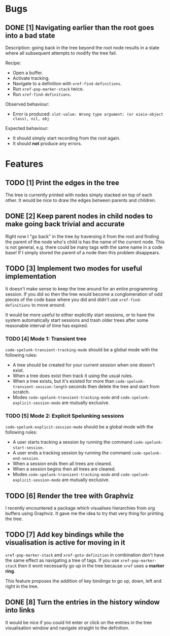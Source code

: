 * Bugs

** DONE [1] Navigating earlier than the root goes into a bad state
   CLOSED: [2020-02-08 Sat 14:15]
   :LOGBOOK:
   - CLOSING NOTE [2020-02-08 Sat 14:15] \\
     Implemented in tandem with FEATURE 2 which added a parent slot to tree
     nodes.  This made the fix trivial.
   :END:
Description: going back in the tree beyond the root node results in a
state where all subsequent attempts to modify the tree fail.

Recipe:
 - Open a buffer.
 - Activate tracking.
 - Navigate to a definition with ~xref-find-definitions~.
 - Run ~xref-pop-marker-stack~ twice.
 - Run ~xref-find-definitions~.

Observed behaviour:
 - Error is produced: =slot-value: Wrong type argument: (or eieio-object class), nil, obj=

Expected behaviour:
 - It should simply start recording from the root again.
 - It should *not* produce any errors.

* Features

** TODO [1] Print the edges in the tree
The tree is currently printed with nodes simply stacked on top of each
other.  It would be nice to draw the edges between parents and
children.

** DONE [2] Keep parent nodes in child nodes to make going back trivial and accurate
   CLOSED: [2020-02-08 Sat 14:15]
   :LOGBOOK:
   - CLOSING NOTE [2020-02-08 Sat 14:15] \\
     Adding the parent node made going back trivial.
   :END:
Right now I "go back" in the tree by traversing it from the root and
finding the parent of the node who's child is has the name of the
current node.  This is not general, e.g. there could be many tags with
the same name in a code base!  If I simply stored the parent of a node
then this problem disappears.

** TODO [3] Implement two modes for useful implementation
It doesn't make sense to keep the tree around for an entire
programming session.  If you did so then the tree would become a
conglomeration of odd pieces of the code base where you did and didn't
use ~xref-find-definitions~ to move around.

It would be more useful to either explicitly start sessions, or to
have the system automatically start sessions and trash older trees
after some reasonable interval of time has expired.

*** TODO [4] Mode 1: Transient tree
~code-spelunk-transient-tracking-mode~ should be a global mode with the following rules:
 - A tree should be created for your current session when one doesn't
   exist.
 - When a tree does exist then track it using the usual rules.
 - When a tree exists, but it's existed for more than
   ~code-spelunk-transient-session-length~ seconds then delete the
   tree and start from scratch.
 - Modes ~code-spelunk-transient-tracking-mode~ and
   ~code-spelunk-explicit-session-mode~ are mutually exclusive.

*** TODO [5] Mode 2: Explicit Spelunking sessions
~code-spelunk-explicit-session-mode~ should be a global mode with the
following rules:
 - A user starts tracking a session by running the command
   ~code-spelunk-start-session~.
 - A user ends a tracking session by running the command
   ~code-spelunk-end-session~.
 - When a session ends then all trees are cleared.
 - When a session begins then all trees are cleared.
 - Modes ~code-spelunk-transient-tracking-mode~ and
   ~code-spelunk-explicit-session-mode~ are mutually exclusive.

** TODO [6] Render the tree with Graphviz
I recently encountered a package which visualises hierarchies from org
buffers using Graphviz.  It gave me the idea to try that very thing
for printing the tree.

** TODO [7] Add key bindings while the visualisation is active for moving in it
~xref-pop-marker-stack~ and ~xref-goto-definition~ in combination
don't have the same effect as navigating a tree of tags.  If you use
~xref-pop-marker-stack~ then it wont necessarily go up in the tree
because ~xref~ uses a *marker ring*.

This feature proposes the addition of key bindings to go up, down,
left and right in the tree.

** DONE [8] Turn the entries in the history window into links
   CLOSED: [2020-02-09 Sun 11:52]
   :LOGBOOK:
   - CLOSING NOTE [2020-02-09 Sun 11:52]
   :END:
It would be nice if you could hit enter or click on the entries in the
tree visualisation window and navigate straight to the definition.
